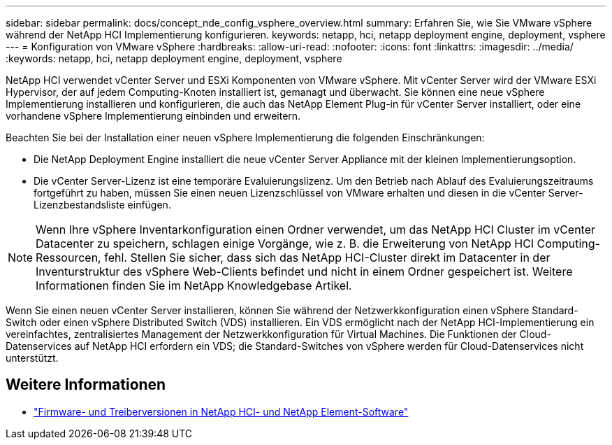 ---
sidebar: sidebar 
permalink: docs/concept_nde_config_vsphere_overview.html 
summary: Erfahren Sie, wie Sie VMware vSphere während der NetApp HCI Implementierung konfigurieren. 
keywords: netapp, hci, netapp deployment engine, deployment, vsphere 
---
= Konfiguration von VMware vSphere
:hardbreaks:
:allow-uri-read: 
:nofooter: 
:icons: font
:linkattrs: 
:imagesdir: ../media/
:keywords: netapp, hci, netapp deployment engine, deployment, vsphere


[role="lead"]
NetApp HCI verwendet vCenter Server und ESXi Komponenten von VMware vSphere. Mit vCenter Server wird der VMware ESXi Hypervisor, der auf jedem Computing-Knoten installiert ist, gemanagt und überwacht. Sie können eine neue vSphere Implementierung installieren und konfigurieren, die auch das NetApp Element Plug-in für vCenter Server installiert, oder eine vorhandene vSphere Implementierung einbinden und erweitern.

Beachten Sie bei der Installation einer neuen vSphere Implementierung die folgenden Einschränkungen:

* Die NetApp Deployment Engine installiert die neue vCenter Server Appliance mit der kleinen Implementierungsoption.
* Die vCenter Server-Lizenz ist eine temporäre Evaluierungslizenz. Um den Betrieb nach Ablauf des Evaluierungszeitraums fortgeführt zu haben, müssen Sie einen neuen Lizenzschlüssel von VMware erhalten und diesen in die vCenter Server-Lizenzbestandsliste einfügen.



NOTE: Wenn Ihre vSphere Inventarkonfiguration einen Ordner verwendet, um das NetApp HCI Cluster im vCenter Datacenter zu speichern, schlagen einige Vorgänge, wie z. B. die Erweiterung von NetApp HCI Computing-Ressourcen, fehl. Stellen Sie sicher, dass sich das NetApp HCI-Cluster direkt im Datacenter in der Inventurstruktur des vSphere Web-Clients befindet und nicht in einem Ordner gespeichert ist. Weitere Informationen finden Sie im NetApp Knowledgebase Artikel.

Wenn Sie einen neuen vCenter Server installieren, können Sie während der Netzwerkkonfiguration einen vSphere Standard-Switch oder einen vSphere Distributed Switch (VDS) installieren. Ein VDS ermöglicht nach der NetApp HCI-Implementierung ein vereinfachtes, zentralisiertes Management der Netzwerkkonfiguration für Virtual Machines. Die Funktionen der Cloud-Datenservices auf NetApp HCI erfordern ein VDS; die Standard-Switches von vSphere werden für Cloud-Datenservices nicht unterstützt.

[discrete]
== Weitere Informationen

* https://kb.netapp.com/Advice_and_Troubleshooting/Hybrid_Cloud_Infrastructure/NetApp_HCI/Firmware_and_driver_versions_in_NetApp_HCI_and_NetApp_Element_software["Firmware- und Treiberversionen in NetApp HCI- und NetApp Element-Software"^]


